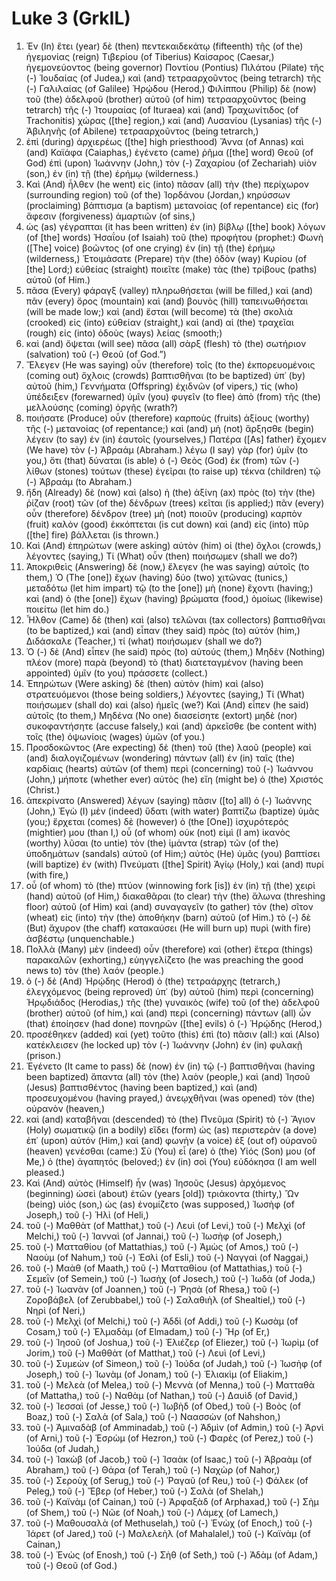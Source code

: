 * Luke 3 (GrkIL)
:PROPERTIES:
:ID: GrkIL/42-LUK03
:END:

1. Ἐν (In) ἔτει (year) δὲ (then) πεντεκαιδεκάτῳ (fifteenth) τῆς (of the) ἡγεμονίας (reign) Τιβερίου (of Tiberius) Καίσαρος (Caesar,) ἡγεμονεύοντος (being governor) Ποντίου (Pontius) Πιλάτου (Pilate) τῆς (-) Ἰουδαίας (of Judea,) καὶ (and) τετρααρχοῦντος (being tetrarch) τῆς (-) Γαλιλαίας (of Galilee) Ἡρῴδου (Herod,) Φιλίππου (Philip) δὲ (now) τοῦ (the) ἀδελφοῦ (brother) αὐτοῦ (of him) τετρααρχοῦντος (being tetrarch) τῆς (-) Ἰτουραίας (of Ituraea) καὶ (and) Τραχωνίτιδος (of Trachonitis) χώρας ([the] region,) καὶ (and) Λυσανίου (Lysanias) τῆς (-) Ἀβιληνῆς (of Abilene) τετρααρχοῦντος (being tetrarch,)
2. ἐπὶ (during) ἀρχιερέως ([the] high priesthood) Ἅννα (of Annas) καὶ (and) Καϊάφα (Caiaphas,) ἐγένετο (came) ῥῆμα ([the] word) Θεοῦ (of God) ἐπὶ (upon) Ἰωάννην (John,) τὸν (-) Ζαχαρίου (of Zechariah) υἱὸν (son,) ἐν (in) τῇ (the) ἐρήμῳ (wilderness.)
3. Καὶ (And) ἦλθεν (he went) εἰς (into) πᾶσαν (all) τὴν (the) περίχωρον (surrounding region) τοῦ (of the) Ἰορδάνου (Jordan,) κηρύσσων (proclaiming) βάπτισμα (a baptism) μετανοίας (of repentance) εἰς (for) ἄφεσιν (forgiveness) ἁμαρτιῶν (of sins,)
4. ὡς (as) γέγραπται (it has been written) ἐν (in) βίβλῳ ([the] book) λόγων (of [the] words) Ἠσαΐου (of Isaiah) τοῦ (the) προφήτου (prophet:) Φωνὴ ([The] voice) βοῶντος (of one crying) ἐν (in) τῇ (the) ἐρήμῳ (wilderness,) Ἑτοιμάσατε (Prepare) τὴν (the) ὁδὸν (way) Κυρίου (of [the] Lord;) εὐθείας (straight) ποιεῖτε (make) τὰς (the) τρίβους (paths) αὐτοῦ (of Him.)
5. πᾶσα (Every) φάραγξ (valley) πληρωθήσεται (will be filled,) καὶ (and) πᾶν (every) ὄρος (mountain) καὶ (and) βουνὸς (hill) ταπεινωθήσεται (will be made low;) καὶ (and) ἔσται (will become) τὰ (the) σκολιὰ (crooked) εἰς (into) εὐθείαν (straight,) καὶ (and) αἱ (the) τραχεῖαι (rough) εἰς (into) ὁδοὺς (ways) λείας (smooth;)
6. καὶ (and) ὄψεται (will see) πᾶσα (all) σὰρξ (flesh) τὸ (the) σωτήριον (salvation) τοῦ (-) Θεοῦ (of God.”)
7. Ἔλεγεν (He was saying) οὖν (therefore) τοῖς (to the) ἐκπορευομένοις (coming out) ὄχλοις (crowds) βαπτισθῆναι (to be baptized) ὑπ᾽ (by) αὐτοῦ (him,) Γεννήματα (Offspring) ἐχιδνῶν (of vipers,) τίς (who) ὑπέδειξεν (forewarned) ὑμῖν (you) φυγεῖν (to flee) ἀπὸ (from) τῆς (the) μελλούσης (coming) ὀργῆς (wrath?)
8. ποιήσατε (Produce) οὖν (therefore) καρποὺς (fruits) ἀξίους (worthy) τῆς (-) μετανοίας (of repentance;) καὶ (and) μὴ (not) ἄρξησθε (begin) λέγειν (to say) ἐν (in) ἑαυτοῖς (yourselves,) Πατέρα ([As] father) ἔχομεν (We have) τὸν (-) Ἀβραάμ (Abraham.) λέγω (I say) γὰρ (for) ὑμῖν (to you,) ὅτι (that) δύναται (is able) ὁ (-) Θεὸς (God) ἐκ (from) τῶν (-) λίθων (stones) τούτων (these) ἐγεῖραι (to raise up) τέκνα (children) τῷ (-) Ἀβραάμ (to Abraham.)
9. ἤδη (Already) δὲ (now) καὶ (also) ἡ (the) ἀξίνη (ax) πρὸς (to) τὴν (the) ῥίζαν (root) τῶν (of the) δένδρων (trees) κεῖται (is applied;) πᾶν (every) οὖν (therefore) δένδρον (tree) μὴ (not) ποιοῦν (producing) καρπὸν (fruit) καλὸν (good) ἐκκόπτεται (is cut down) καὶ (and) εἰς (into) πῦρ ([the] fire) βάλλεται (is thrown.)
10. Καὶ (And) ἐπηρώτων (were asking) αὐτὸν (him) οἱ (the) ὄχλοι (crowds,) λέγοντες (saying,) Τί (What) οὖν (then) ποιήσωμεν (shall we do?)
11. Ἀποκριθεὶς (Answering) δὲ (now,) ἔλεγεν (he was saying) αὐτοῖς (to them,) Ὁ (The [one]) ἔχων (having) δύο (two) χιτῶνας (tunics,) μεταδότω (let him impart) τῷ (to the [one]) μὴ (none) ἔχοντι (having;) καὶ (and) ὁ (the [one]) ἔχων (having) βρώματα (food,) ὁμοίως (likewise) ποιείτω (let him do.)
12. Ἦλθον (Came) δὲ (then) καὶ (also) τελῶναι (tax collectors) βαπτισθῆναι (to be baptized,) καὶ (and) εἶπαν (they said) πρὸς (to) αὐτόν (him,) Διδάσκαλε (Teacher,) τί (what) ποιήσωμεν (shall we do?)
13. Ὁ (-) δὲ (And) εἶπεν (he said) πρὸς (to) αὐτούς (them,) Μηδὲν (Nothing) πλέον (more) παρὰ (beyond) τὸ (that) διατεταγμένον (having been appointed) ὑμῖν (to you) πράσσετε (collect.)
14. Ἐπηρώτων (Were asking) δὲ (then) αὐτὸν (him) καὶ (also) στρατευόμενοι (those being soldiers,) λέγοντες (saying,) Τί (What) ποιήσωμεν (shall do) καὶ (also) ἡμεῖς (we?) Καὶ (And) εἶπεν (he said) αὐτοῖς (to them,) Μηδένα (No one) διασείσητε (extort) μηδὲ (nor) συκοφαντήσητε (accuse falsely,) καὶ (and) ἀρκεῖσθε (be content with) τοῖς (the) ὀψωνίοις (wages) ὑμῶν (of you.)
15. Προσδοκῶντος (Are expecting) δὲ (then) τοῦ (the) λαοῦ (people) καὶ (and) διαλογιζομένων (wondering) πάντων (all) ἐν (in) ταῖς (the) καρδίαις (hearts) αὐτῶν (of them) περὶ (concerning) τοῦ (-) Ἰωάννου (John,) μήποτε (whether ever) αὐτὸς (he) εἴη (might be) ὁ (the) Χριστός (Christ.)
16. ἀπεκρίνατο (Answered) λέγων (saying) πᾶσιν ([to] all) ὁ (-) Ἰωάννης (John,) Ἐγὼ (I) μὲν (indeed) ὕδατι (with water) βαπτίζω (baptize) ὑμᾶς (you;) ἔρχεται (comes) δὲ (however) ὁ (the [One]) ἰσχυρότερός (mightier) μου (than I,) οὗ (of whom) οὐκ (not) εἰμὶ (I am) ἱκανὸς (worthy) λῦσαι (to untie) τὸν (the) ἱμάντα (strap) τῶν (of the) ὑποδημάτων (sandals) αὐτοῦ (of Him;) αὐτὸς (He) ὑμᾶς (you) βαπτίσει (will baptize) ἐν (with) Πνεύματι ([the] Spirit) Ἁγίῳ (Holy,) καὶ (and) πυρί (with fire,)
17. οὗ (of whom) τὸ (the) πτύον (winnowing fork [is]) ἐν (in) τῇ (the) χειρὶ (hand) αὐτοῦ (of Him,) διακαθᾶραι (to clear) τὴν (the) ἅλωνα (threshing floor) αὐτοῦ (of Him) καὶ (and) συναγαγεῖν (to gather) τὸν (the) σῖτον (wheat) εἰς (into) τὴν (the) ἀποθήκην (barn) αὐτοῦ (of Him.) τὸ (-) δὲ (But) ἄχυρον (the chaff) κατακαύσει (He will burn up) πυρὶ (with fire) ἀσβέστῳ (unquenchable.)
18. Πολλὰ (Many) μὲν (indeed) οὖν (therefore) καὶ (other) ἕτερα (things) παρακαλῶν (exhorting,) εὐηγγελίζετο (he was preaching the good news to) τὸν (the) λαόν (people.)
19. ὁ (-) δὲ (And) Ἡρῴδης (Herod) ὁ (the) τετραάρχης (tetrarch,) ἐλεγχόμενος (being reproved) ὑπ᾽ (by) αὐτοῦ (him) περὶ (concerning) Ἡρῳδιάδος (Herodias,) τῆς (the) γυναικὸς (wife) τοῦ (of the) ἀδελφοῦ (brother) αὐτοῦ (of him,) καὶ (and) περὶ (concerning) πάντων (all) ὧν (that) ἐποίησεν (had done) πονηρῶν ([the] evils) ὁ (-) Ἡρῴδης (Herod,)
20. προσέθηκεν (added) καὶ (yet) τοῦτο (this) ἐπὶ (to) πᾶσιν (all:) καὶ (Also) κατέκλεισεν (he locked up) τὸν (-) Ἰωάννην (John) ἐν (in) φυλακῇ (prison.)
21. Ἐγένετο (It came to pass) δὲ (now) ἐν (in) τῷ (-) βαπτισθῆναι (having been baptized) ἅπαντα (all) τὸν (the) λαὸν (people,) καὶ (and) Ἰησοῦ (Jesus) βαπτισθέντος (having been baptized,) καὶ (and) προσευχομένου (having prayed,) ἀνεῳχθῆναι (was opened) τὸν (the) οὐρανὸν (heaven,)
22. καὶ (and) καταβῆναι (descended) τὸ (the) Πνεῦμα (Spirit) τὸ (-) Ἅγιον (Holy) σωματικῷ (in a bodily) εἴδει (form) ὡς (as) περιστερὰν (a dove) ἐπ᾽ (upon) αὐτόν (Him,) καὶ (and) φωνὴν (a voice) ἐξ (out of) οὐρανοῦ (heaven) γενέσθαι (came:) Σὺ (You) εἶ (are) ὁ (the) Υἱός (Son) μου (of Me,) ὁ (the) ἀγαπητός (beloved;) ἐν (in) σοὶ (You) εὐδόκησα (I am well pleased.)
23. Καὶ (And) αὐτὸς (Himself) ἦν (was) Ἰησοῦς (Jesus) ἀρχόμενος (beginning) ὡσεὶ (about) ἐτῶν (years [old]) τριάκοντα (thirty,) Ὢν (being) υἱός (son,) ὡς (as) ἐνομίζετο (was supposed,) Ἰωσὴφ (of Joseph,) τοῦ (-) Ἠλὶ (of Heli,)
24. τοῦ (-) Μαθθὰτ (of Matthat,) τοῦ (-) Λευὶ (of Levi,) τοῦ (-) Μελχὶ (of Melchi,) τοῦ (-) Ἰανναὶ (of Jannai,) τοῦ (-) Ἰωσὴφ (of Joseph,)
25. τοῦ (-) Ματταθίου (of Mattathias,) τοῦ (-) Ἀμὼς (of Amos,) τοῦ (-) Ναοὺμ (of Nahum,) τοῦ (-) Ἑσλὶ (of Esli,) τοῦ (-) Ναγγαὶ (of Naggai,)
26. τοῦ (-) Μαὰθ (of Maath,) τοῦ (-) Ματταθίου (of Mattathias,) τοῦ (-) Σεμεῒν (of Semein,) τοῦ (-) Ἰωσὴχ (of Josech,) τοῦ (-) Ἰωδὰ (of Joda,)
27. τοῦ (-) Ἰωανὰν (of Joannen,) τοῦ (-) Ῥησὰ (of Rhesa,) τοῦ (-) Ζοροβάβελ (of Zerubbabel,) τοῦ (-) Σαλαθιὴλ (of Shealtiel,) τοῦ (-) Νηρὶ (of Neri,)
28. τοῦ (-) Μελχὶ (of Melchi,) τοῦ (-) Ἀδδὶ (of Addi,) τοῦ (-) Κωσὰμ (of Cosam,) τοῦ (-) Ἐλμαδὰμ (of Elmadam,) τοῦ (-) Ἢρ (of Er,)
29. τοῦ (-) Ἰησοῦ (of Joshua,) τοῦ (-) Ἐλιέζερ (of Eliezer,) τοῦ (-) Ἰωρὶμ (of Jorim,) τοῦ (-) Μαθθὰτ (of Matthat,) τοῦ (-) Λευὶ (of Levi,)
30. τοῦ (-) Συμεὼν (of Simeon,) τοῦ (-) Ἰούδα (of Judah,) τοῦ (-) Ἰωσὴφ (of Joseph,) τοῦ (-) Ἰωνὰμ (of Jonam,) τοῦ (-) Ἐλιακὶμ (of Eliakim,)
31. τοῦ (-) Μελεὰ (of Melea,) τοῦ (-) Μεννὰ (of Menna,) τοῦ (-) Ματταθὰ (of Mattatha,) τοῦ (-) Ναθὰμ (of Nathan,) τοῦ (-) Δαυὶδ (of David,)
32. τοῦ (-) Ἰεσσαὶ (of Jesse,) τοῦ (-) Ἰωβὴδ (of Obed,) τοῦ (-) Βοὸς (of Boaz,) τοῦ (-) Σαλὰ (of Sala,) τοῦ (-) Ναασσὼν (of Nahshon,)
33. τοῦ (-) Ἀμιναδὰβ (of Amminadab,) τοῦ (-) Ἀδμὶν (of Admin,) τοῦ (-) Ἀρνὶ (of Arni,) τοῦ (-) Ἑσρὼμ (of Hezron,) τοῦ (-) Φαρὲς (of Perez,) τοῦ (-) Ἰούδα (of Judah,)
34. τοῦ (-) Ἰακὼβ (of Jacob,) τοῦ (-) Ἰσαὰκ (of Isaac,) τοῦ (-) Ἀβραὰμ (of Abraham,) τοῦ (-) Θάρα (of Terah,) τοῦ (-) Ναχὼρ (of Nahor,)
35. τοῦ (-) Σεροὺχ (of Serug,) τοῦ (-) Ῥαγαῦ (of Reu,) τοῦ (-) Φάλεκ (of Peleg,) τοῦ (-) Ἔβερ (of Heber,) τοῦ (-) Σαλὰ (of Shelah,)
36. τοῦ (-) Καϊνὰμ (of Cainan,) τοῦ (-) Ἀρφαξὰδ (of Arphaxad,) τοῦ (-) Σὴμ (of Shem,) τοῦ (-) Νῶε (of Noah,) τοῦ (-) Λάμεχ (of Lamech,)
37. τοῦ (-) Μαθουσαλὰ (of Methuselah,) τοῦ (-) Ἑνὼχ (of Enoch,) τοῦ (-) Ἰάρετ (of Jared,) τοῦ (-) Μαλελεὴλ (of Mahalalel,) τοῦ (-) Καϊνὰμ (of Cainan,)
38. τοῦ (-) Ἐνὼς (of Enosh,) τοῦ (-) Σὴθ (of Seth,) τοῦ (-) Ἀδὰμ (of Adam,) τοῦ (-) Θεοῦ (of God.)
